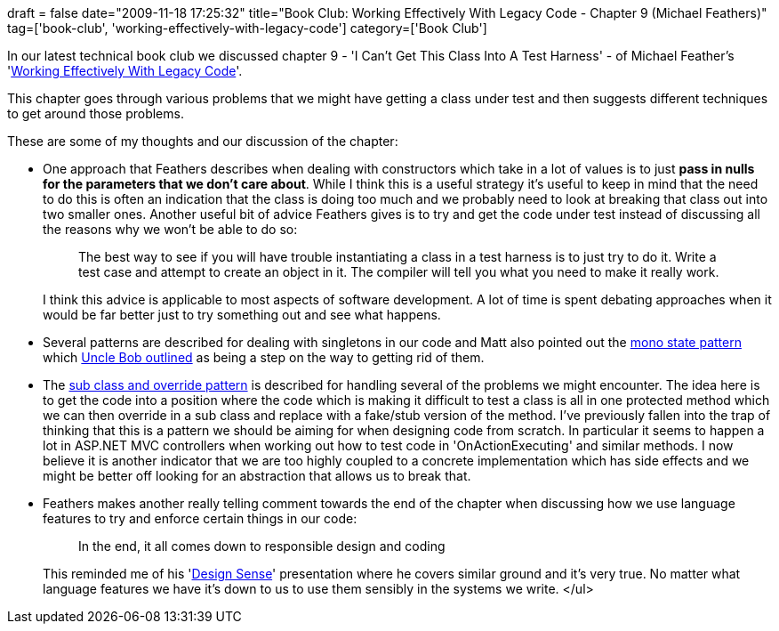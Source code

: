 +++
draft = false
date="2009-11-18 17:25:32"
title="Book Club: Working Effectively With Legacy Code - Chapter 9 (Michael Feathers)"
tag=['book-club', 'working-effectively-with-legacy-code']
category=['Book Club']
+++

In our latest technical book club we discussed chapter 9 - 'I Can't Get This Class Into A Test Harness' - of Michael Feather's 'http://www.amazon.com/gp/product/0131177052?ie=UTF8&tag=marneesblo-20&linkCode=as2&camp=1789&creative=390957&creativeASIN=0131177052[Working Effectively With Legacy Code]'.

This chapter goes through various problems that we might have getting a class under test and then suggests different techniques to get around those problems.

These are some of my thoughts and our discussion of the chapter:

* One approach that Feathers describes when dealing with constructors which take in a lot of values is to just *pass in nulls for the parameters that we don't care about*. While I think this is a useful strategy it's useful to keep in mind that the need to do this is often an indication that the class is doing too much and we probably need to look at breaking that class out into two smaller ones. Another useful bit of advice Feathers gives is to try and get the code under test instead of discussing all the reasons why we won't be able to do so:
+
____
The best way to see if you will have trouble instantiating a class in a test harness is to just try to do it. Write a test case and attempt to create an object in it. The compiler will tell you what you need to make it really work.
____
+
I think this advice is applicable to most aspects of software development. A lot of time is spent debating approaches when it would be far better just to try something out and see what happens.

* Several patterns are described for dealing with singletons in our code and Matt also pointed out the http://stackoverflow.com/questions/887317/monostate-vs-singleton[mono state pattern] which http://www.objectmentor.com/resources/articles/SingletonAndMonostate.pdf[Uncle Bob outlined] as being a step on the way to getting rid of them.
* The http://grabbagoft.blogspot.com/2007/08/legacy-code-testing-techniques-subclass.html[sub class and override pattern] is described for handling several of the problems we might encounter. The idea here is to get the code into a position where the code which is making it difficult to test a class is all in one protected method which we can then override in a sub class and replace with a fake/stub version of the method. I've previously fallen into the trap of thinking that this is a pattern we should be aiming for when designing code from scratch. In particular it seems to happen a lot in ASP.NET MVC controllers when working out how to test code in 'OnActionExecuting' and similar methods. I now believe it is another indicator that we are too highly coupled to a concrete implementation which has side effects and we might be better off looking for an abstraction that allows us to break that.
* Feathers makes another really telling comment towards the end of the chapter when discussing how we use language features to try and enforce certain things in our code:
+
____
In the end, it all comes down to responsible design and coding
____
+
This reminded me of his 'http://www.markhneedham.com/blog/2009/09/30/book-club-design-sense-michael-feathers/[Design Sense]' presentation where he covers similar ground and it's very true. No matter what language features we have it's down to us to use them sensibly in the systems we write. </ul>
